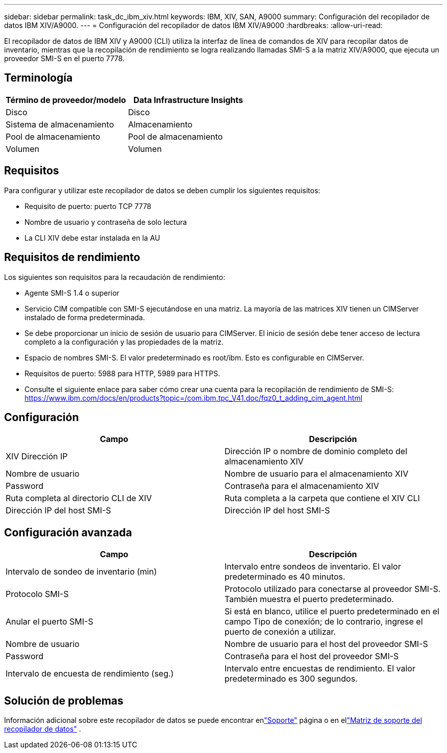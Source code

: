 ---
sidebar: sidebar 
permalink: task_dc_ibm_xiv.html 
keywords: IBM, XIV, SAN, A9000 
summary: Configuración del recopilador de datos IBM XIV/A9000. 
---
= Configuración del recopilador de datos IBM XIV/A9000
:hardbreaks:
:allow-uri-read: 


[role="lead"]
El recopilador de datos de IBM XIV y A9000 (CLI) utiliza la interfaz de línea de comandos de XIV para recopilar datos de inventario, mientras que la recopilación de rendimiento se logra realizando llamadas SMI-S a la matriz XIV/A9000, que ejecuta un proveedor SMI-S en el puerto 7778.



== Terminología

[cols="2*"]
|===
| Término de proveedor/modelo | Data Infrastructure Insights 


| Disco | Disco 


| Sistema de almacenamiento | Almacenamiento 


| Pool de almacenamiento | Pool de almacenamiento 


| Volumen | Volumen 
|===


== Requisitos

Para configurar y utilizar este recopilador de datos se deben cumplir los siguientes requisitos:

* Requisito de puerto: puerto TCP 7778
* Nombre de usuario y contraseña de solo lectura
* La CLI XIV debe estar instalada en la AU




== Requisitos de rendimiento

Los siguientes son requisitos para la recaudación de rendimiento:

* Agente SMI-S 1.4 o superior
* Servicio CIM compatible con SMI-S ejecutándose en una matriz.  La mayoría de las matrices XIV tienen un CIMServer instalado de forma predeterminada.
* Se debe proporcionar un inicio de sesión de usuario para CIMServer.  El inicio de sesión debe tener acceso de lectura completo a la configuración y las propiedades de la matriz.
* Espacio de nombres SMI-S.  El valor predeterminado es root/ibm.  Esto es configurable en CIMServer.
* Requisitos de puerto: 5988 para HTTP, 5989 para HTTPS.
* Consulte el siguiente enlace para saber cómo crear una cuenta para la recopilación de rendimiento de SMI-S: https://www.ibm.com/docs/en/products?topic=/com.ibm.tpc_V41.doc/fqz0_t_adding_cim_agent.html[]




== Configuración

[cols="2*"]
|===
| Campo | Descripción 


| XIV Dirección IP | Dirección IP o nombre de dominio completo del almacenamiento XIV 


| Nombre de usuario | Nombre de usuario para el almacenamiento XIV 


| Password | Contraseña para el almacenamiento XIV 


| Ruta completa al directorio CLI de XIV | Ruta completa a la carpeta que contiene el XIV CLI 


| Dirección IP del host SMI-S | Dirección IP del host SMI-S 
|===


== Configuración avanzada

[cols="2*"]
|===
| Campo | Descripción 


| Intervalo de sondeo de inventario (min) | Intervalo entre sondeos de inventario. El valor predeterminado es 40 minutos. 


| Protocolo SMI-S | Protocolo utilizado para conectarse al proveedor SMI-S.  También muestra el puerto predeterminado. 


| Anular el puerto SMI-S | Si está en blanco, utilice el puerto predeterminado en el campo Tipo de conexión; de lo contrario, ingrese el puerto de conexión a utilizar. 


| Nombre de usuario | Nombre de usuario para el host del proveedor SMI-S 


| Password | Contraseña para el host del proveedor SMI-S 


| Intervalo de encuesta de rendimiento (seg.) | Intervalo entre encuestas de rendimiento. El valor predeterminado es 300 segundos. 
|===


== Solución de problemas

Información adicional sobre este recopilador de datos se puede encontrar enlink:concept_requesting_support.html["Soporte"] página o en ellink:reference_data_collector_support_matrix.html["Matriz de soporte del recopilador de datos"] .
